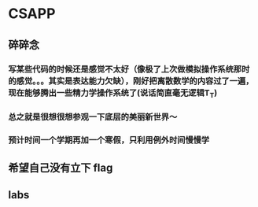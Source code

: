 * CSAPP
** 碎碎念
*** 写某些代码的时候还是感觉不太好（像极了上次做模拟操作系统那时的感觉。。。其实是表达能力欠缺），刚好把离散数学的内容过了一遍，现在能够腾出一些精力学操作系统了(说话简直毫无逻辑T_T)
*** 总之就是很想很想参观一下底层的美丽新世界～
*** 预计时间一个学期再加一个寒假，只利用例外时间慢慢学
** 希望自己没有立下 flag
** labs
*** 
